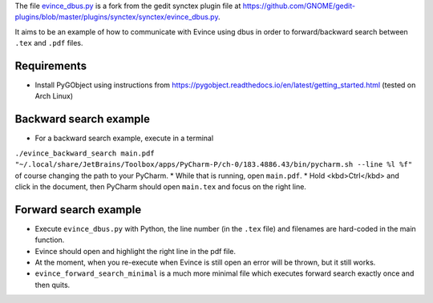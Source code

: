 The file `evince_dbus.py <evince_dbus.py>`_ is a fork from the gedit synctex plugin file at https://github.com/GNOME/gedit-plugins/blob/master/plugins/synctex/synctex/evince_dbus.py.

It aims to be an example of how to communicate with Evince using dbus in order to forward/backward search between ``.tex`` and ``.pdf`` files.

Requirements
------------

* Install PyGObject using instructions from https://pygobject.readthedocs.io/en/latest/getting_started.html (tested on Arch Linux)

Backward search example
-----------------------
* For a backward search example, execute in a terminal
``./evince_backward_search main.pdf "~/.local/share/JetBrains/Toolbox/apps/PyCharm-P/ch-0/183.4886.43/bin/pycharm.sh --line %l %f"`` of course changing the path to your PyCharm.
* While that is running, open ``main.pdf``.
* Hold <kbd>Ctrl</kbd> and click in the document, then PyCharm should open ``main.tex`` and focus on the right line.

Forward search example
----------------------
* Execute ``evince_dbus.py`` with Python, the line number (in the ``.tex`` file) and filenames are hard-coded in the main function.
* Evince should open and highlight the right line in the pdf file.
* At the moment, when you re-execute when Evince is still open an error will be thrown, but it still works.
* ``evince_forward_search_minimal`` is a much more minimal file which executes forward search exactly once and then quits.